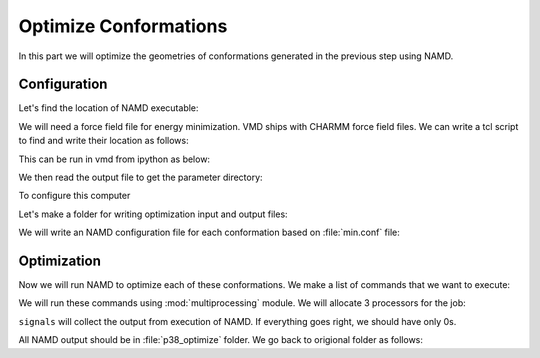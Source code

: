 Optimize Conformations
===============================================================================

In this part we will optimize the geometries of conformations generated
in the previous step using NAMD.


Configuration
-------------------------------------------------------------------------------

Let's find the location of NAMD executable:

.. ipython:: python

   from prody.utilities import which
   namd2 = which('namd2')
   namd2

We will need a force field file for energy minimization. VMD ships with
CHARMM force field files. We can write a tcl script to find and write their location 
as follows:


.. ipython:: python

   with open('where_is_charmmpar.tcl', 'w') as inp:
       inp.write('''global env;
   set outfile [open charmmdir.txt w];
   puts $outfile "$env(CHARMMPARDIR)";
   puts $outfile "$env(CHARMMTOPDIR)";
   close $outfile;
   exit;''')

This can be run in vmd from ipython as below:

.. ipython:: python

   !vmd -e where_is_charmmpar.tcl

We then read the output file to get the parameter directory:

.. ipython:: python

   inp = open('charmmdir.txt', 'r')
   lines = inp.readlines()
   inp.close()

   import os
   par = os.path.join(lines[0].strip(), 'par_all27_prot_lipid_na.inp')
   top = os.path.join(lines[1].strip(), 'top_all27_prot_lipid_na.inp')

   par
   top

To configure this computer

Let's make a folder for writing optimization input and output files:

.. ipython:: python

    mkdir -p p38_optimize

We will write an NAMD configuration file for each conformation based
on :file:`min.conf` file:

.. ipython:: python

   import glob
   conf = open('conformational_sampling_files/min.conf').read()
   for pdb in glob.glob(os.path.join('p38_ensemble', '*.pdb')):
       fn = os.path.splitext(os.path.split(pdb)[1])[0]
       pdb = os.path.join('..', pdb)
       out = open(os.path.join('p38_optimize', fn + '.conf'), 'w')
       out.write(conf.format(
           out=fn, pdb=pdb,
           par=par))
       out.close()


Optimization
-------------------------------------------------------------------------------

Now we will run NAMD to optimize each of these conformations. We make a list
of commands that we want to execute:

.. ipython:: python

   os.chdir('p38_optimize')  # we will run commands in this folder
   cmds = []
   for conf in glob.glob('*.conf'):
       fn = os.path.splitext(conf)[0]
       cmds.append('namd2 ' + conf + ' > ' + fn + '.log')

   cmds[:2]

We will run these commands using :mod:`multiprocessing` module.  We will
allocate 3 processors for the job:

.. ipython:: python

   from multiprocessing import Pool
   pool = Pool(3) # number of CPUs to use
   signals = pool.map(os.system, cmds)

``signals`` will collect the output from execution of NAMD. If everything goes
right, we should have only 0s.

.. ipython:: python

   set(signals)

All NAMD output should be in :file:`p38_optimize` folder.  We go back to
origional folder as follows:

.. ipython:: python


   os.chdir('..')

